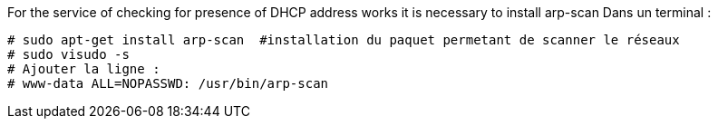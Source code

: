 For the service of checking for presence of DHCP address works it is necessary to install arp-scan
Dans un terminal :
----
# sudo apt-get install arp-scan  #installation du paquet permetant de scanner le réseaux
# sudo visudo -s
# Ajouter la ligne :
# www-data ALL=NOPASSWD: /usr/bin/arp-scan
----